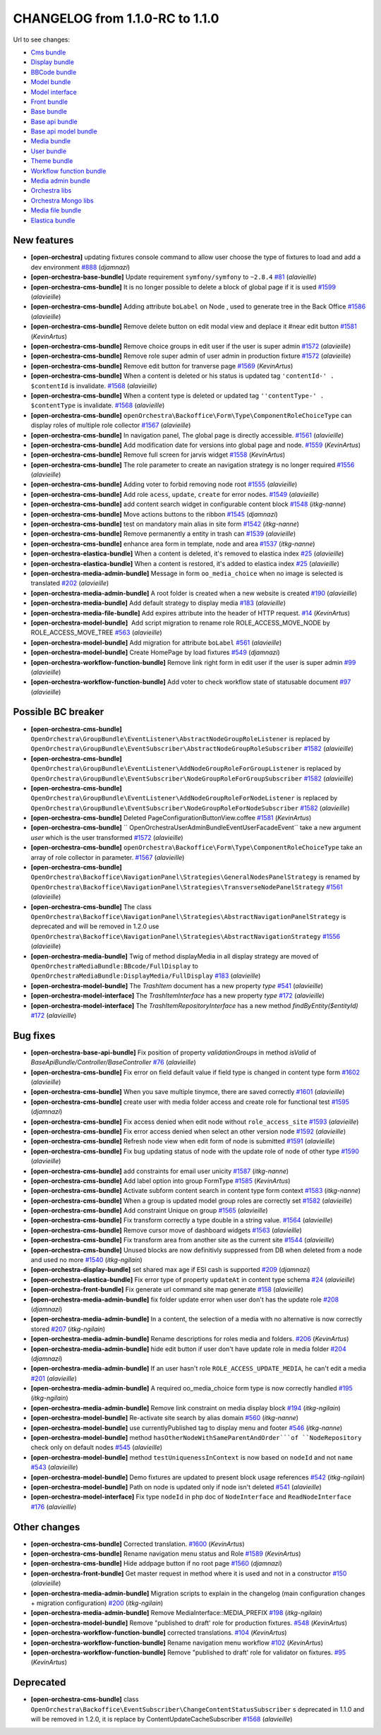 CHANGELOG from 1.1.0-RC to 1.1.0
================================

Url to see changes:

- `Cms bundle`_
- `Display bundle`_
- `BBCode bundle`_
- `Model bundle`_
- `Model interface`_
- `Front bundle`_
- `Base bundle`_
- `Base api bundle`_
- `Base api model bundle`_
- `Media bundle`_
- `User bundle`_
- `Theme bundle`_
- `Workflow function bundle`_
- `Media admin bundle`_
- `Orchestra libs`_
- `Orchestra Mongo libs`_
- `Media file bundle`_
- `Elastica bundle`_

New features
------------

- **[open-orchestra]** updating fixtures console command to allow user choose the type of fixtures to load and add a dev environment `#888 <https://github.com/open-orchestra/open-orchestra/pull/888>`_ (*djamnazi*)
- **[open-orchestra-base-bundle]** Update requirement ``symfony/symfony`` to ``~2.8.4`` `#81 <https://github.com/open-orchestra/open-orchestra-base-bundle/pull/81>`_ (*alavieille*)
- **[open-orchestra-cms-bundle]** It is no longer possible to delete a block of global page if it is used `#1599 <https://github.com/open-orchestra/open-orchestra-cms-bundle/pull/1599>`_ (*alavieille*)
- **[open-orchestra-cms-bundle]** Adding attribute ``boLabel`` on Node , used to generate tree in the Back Office `#1586 <https://github.com/open-orchestra/open-orchestra-cms-bundle/pull/1586>`_ (*alavieille*)
- **[open-orchestra-cms-bundle]** Remove delete button on edit modal view and deplace it #near edit button `#1581 <https://github.com/open-orchestra/open-orchestra-cms-bundle/pull/1581>`_ (*KevinArtus*)
- **[open-orchestra-cms-bundle]** Remove choice groups  in edit user if the user is super admin `#1572 <https://github.com/open-orchestra/open-orchestra-cms-bundle/pull/1572>`_ (*alavieille*)
- **[open-orchestra-cms-bundle]** Remove role super admin of user admin in production fixture `#1572 <https://github.com/open-orchestra/open-orchestra-cms-bundle/pull/1572>`_ (*alavieille*)
- **[open-orchestra-cms-bundle]** Remove edit button for tranverse page `#1569 <https://github.com/open-orchestra/open-orchestra-cms-bundle/pull/1569>`_ (*KevinArtus*)
- **[open-orchestra-cms-bundle]** When a content is deleted or his status is updated tag ``'contentId-' . $contentId`` is invalidate. `#1568 <https://github.com/open-orchestra/open-orchestra-cms-bundle/pull/1568>`_ (*alavieille*)
- **[open-orchestra-cms-bundle]** When a content type is deleted or updated tag ``''contentType-' . $contentType`` is invalidate. `#1568 <https://github.com/open-orchestra/open-orchestra-cms-bundle/pull/1568>`_ (*alavieille*)
- **[open-orchestra-cms-bundle]** ``openOrchestra\Backoffice\Form\Type\ComponentRoleChoiceType`` can display roles of multiple role collector `#1567 <https://github.com/open-orchestra/open-orchestra-cms-bundle/pull/1567>`_ (*alavieille*)
- **[open-orchestra-cms-bundle]** In navigation panel, The global page is directly accessible. `#1561 <https://github.com/open-orchestra/open-orchestra-cms-bundle/pull/1561>`_ (*alavieille*)
- **[open-orchestra-cms-bundle]** Add modification date for versions into global page and node. `#1559 <https://github.com/open-orchestra/open-orchestra-cms-bundle/pull/1559>`_ (*KevinArtus*)
- **[open-orchestra-cms-bundle]** Remove full screen for jarvis widget `#1558 <https://github.com/open-orchestra/open-orchestra-cms-bundle/pull/1558>`_ (*KevinArtus*)
- **[open-orchestra-cms-bundle]** The role parameter to create an navigation strategy is no longer required `#1556 <https://github.com/open-orchestra/open-orchestra-cms-bundle/pull/1556>`_ (*alavieille*)
- **[open-orchestra-cms-bundle]** Adding voter to forbid removing node root `#1555 <https://github.com/open-orchestra/open-orchestra-cms-bundle/pull/1555>`_ (*alavieille*)
- **[open-orchestra-cms-bundle]** Add role ``acess``, ``update``, ``create`` for error nodes. `#1549 <https://github.com/open-orchestra/open-orchestra-cms-bundle/pull/1549>`_ (*alavieille*)
- **[open-orchestra-cms-bundle]** add content search widget in configurable content block `#1548 <https://github.com/open-orchestra/open-orchestra-cms-bundle/pull/1548>`_ (*itkg-nanne*)
- **[open-orchestra-cms-bundle]** Move actions buttons to the ribbon `#1545 <https://github.com/open-orchestra/open-orchestra-cms-bundle/pull/1545>`_ (*djamnazi*)
- **[open-orchestra-cms-bundle]** test on mandatory main alias in site form `#1542 <https://github.com/open-orchestra/open-orchestra-cms-bundle/pull/1542>`_ (*itkg-nanne*)
- **[open-orchestra-cms-bundle]** Remove permanently a entity in trash can `#1539 <https://github.com/open-orchestra/open-orchestra-cms-bundle/pull/1539>`_ (*alavieille*)
- **[open-orchestra-cms-bundle]** enhance area form in template, node and area `#1537 <https://github.com/open-orchestra/open-orchestra-cms-bundle/pull/1537>`_ (*itkg-nanne*)
- **[open-orchestra-elastica-bundle]** When a content is deleted, it's removed to elastica index `#25 <https://github.com/open-orchestra/open-orchestra-elastica-bundle/pull/25>`_ (*alavieille*)
- **[open-orchestra-elastica-bundle]** When a content is restored, it's added to elastica index `#25 <https://github.com/open-orchestra/open-orchestra-elastica-bundle/pull/25>`_ (*alavieille*)
- **[open-orchestra-media-admin-bundle]** Message in form ``oo_media_choice`` when no image is selected is translated `#202 <https://github.com/open-orchestra/open-orchestra-media-admin-bundle/pull/202>`_ (*alavieille*)
- **[open-orchestra-media-admin-bundle]** A root folder is created when a new website is created `#190 <https://github.com/open-orchestra/open-orchestra-media-admin-bundle/pull/190>`_ (*alavieille*)
- **[open-orchestra-media-bundle]** Add default strategy to display media `#183 <https://github.com/open-orchestra/open-orchestra-media-bundle/pull/183>`_ (*alavieille*)
- **[open-orchestra-media-file-bundle]** Add expires attribute into the header of HTTP request. `#14 <https://github.com/open-orchestra/open-orchestra-media-file-bundle/pull/14>`_ (*KevinArtus*)
- **[open-orchestra-model-bundle]**  Add script migration to rename role  ROLE_ACCESS_MOVE_NODE by ROLE_ACCESS_MOVE_TREE `#563 <https://github.com/open-orchestra/open-orchestra-model-bundle/pull/563>`_ (*alavieille*)
- **[open-orchestra-model-bundle]** Add migration for attribute ``boLabel`` `#561 <https://github.com/open-orchestra/open-orchestra-model-bundle/pull/561>`_ (*alavieille*)
- **[open-orchestra-model-bundle]** Create HomePage by load fixtures `#549 <https://github.com/open-orchestra/open-orchestra-model-bundle/pull/549>`_ (*djamnazi*)
- **[open-orchestra-workflow-function-bundle]** Remove link right form in edit user if the user is super admin `#99 <https://github.com/open-orchestra/open-orchestra-workflow-function-bundle/pull/99>`_ (*alavieille*)
- **[open-orchestra-workflow-function-bundle]** Add voter to check workflow state of statusable document `#97 <https://github.com/open-orchestra/open-orchestra-workflow-function-bundle/pull/97>`_ (*alavieille*)

Possible BC breaker
-------------------

- **[open-orchestra-cms-bundle]** ``OpenOrchestra\GroupBundle\EventListener\AbstractNodeGroupRoleListener`` is replaced by ``OpenOrchestra\GroupBundle\EventSubscriber\AbstractNodeGroupRoleSubscriber`` `#1582 <https://github.com/open-orchestra/open-orchestra-cms-bundle/pull/1582>`_ (*alavieille*)
- **[open-orchestra-cms-bundle]** ``OpenOrchestra\GroupBundle\EventListener\AddNodeGroupRoleForGroupListener`` is replaced by ``OpenOrchestra\GroupBundle\EventSubscriber\NodeGroupRoleForGroupSubscriber`` `#1582 <https://github.com/open-orchestra/open-orchestra-cms-bundle/pull/1582>`_ (*alavieille*)
- **[open-orchestra-cms-bundle]** ``OpenOrchestra\GroupBundle\EventListener\AddNodeGroupRoleForNodeListener`` is replaced by ``OpenOrchestra\GroupBundle\EventSubscriber\NodeGroupRoleForNodeSubscriber`` `#1582 <https://github.com/open-orchestra/open-orchestra-cms-bundle/pull/1582>`_ (*alavieille*)
- **[open-orchestra-cms-bundle]** Deleted PageConfigurationButtonView.coffee `#1581 <https://github.com/open-orchestra/open-orchestra-cms-bundle/pull/1581>`_ (*KevinArtus*)
- **[open-orchestra-cms-bundle]** `` OpenOrchestra\UserAdminBundle\Event\UserFacadeEvent`` take a new argument `user` which is the user transformed `#1572 <https://github.com/open-orchestra/open-orchestra-cms-bundle/pull/1572>`_ (*alavieille*)
- **[open-orchestra-cms-bundle]** ``openOrchestra\Backoffice\Form\Type\ComponentRoleChoiceType`` take an array of role collector in parameter. `#1567 <https://github.com/open-orchestra/open-orchestra-cms-bundle/pull/1567>`_ (*alavieille*)
- **[open-orchestra-cms-bundle]** ``OpenOrchestra\Backoffice\NavigationPanel\Strategies\GeneralNodesPanelStrategy`` is renamed by ``OpenOrchestra\Backoffice\NavigationPanel\Strategies\TransverseNodePanelStrategy`` `#1561 <https://github.com/open-orchestra/open-orchestra-cms-bundle/pull/1561>`_ (*alavieille*)
- **[open-orchestra-cms-bundle]** The class ``OpenOrchestra\Backoffice\NavigationPanel\Strategies\AbstractNavigationPanelStrategy`` is deprecated and will be removed in 1.2.0 use ``OpenOrchestra\Backoffice\NavigationPanel\Strategies\AbstractNavigationStrategy`` `#1556 <https://github.com/open-orchestra/open-orchestra-cms-bundle/pull/1556>`_ (*alavieille*)
- **[open-orchestra-media-bundle]** Twig of method displayMedia in all display strategy are moved of ``OpenOrchestraMediaBundle:BBcode/FullDisplay`` to ``OpenOrchestraMediaBundle:DisplayMedia/FullDisplay`` `#183 <https://github.com/open-orchestra/open-orchestra-media-bundle/pull/183>`_ (*alavieille*)
- **[open-orchestra-model-bundle]** The `TrashItem` document has a new property `type` `#541 <https://github.com/open-orchestra/open-orchestra-model-bundle/pull/541>`_ (*alavieille*)
- **[open-orchestra-model-interface]** The `TrashItemInterface` has a new property `type` `#172 <https://github.com/open-orchestra/open-orchestra-model-interface/pull/172>`_ (*alavieille*)
- **[open-orchestra-model-interface]** The `TrashItemRepositoryInterface` has a new method `findByEntity($entityId)` `#172 <https://github.com/open-orchestra/open-orchestra-model-interface/pull/172>`_ (*alavieille*)

Bug fixes
---------

- **[open-orchestra-base-api-bundle]** Fix position of property `validationGroups` in method `isValid` of `BaseApiBundle/Controller/BaseController` `#76 <https://github.com/open-orchestra/open-orchestra-base-api-bundle/pull/76>`_ (*alavieille*)
- **[open-orchestra-cms-bundle]** Fix error on field default value if field type is changed in content type form `#1602 <https://github.com/open-orchestra/open-orchestra-cms-bundle/pull/1602>`_ (*alavieille*)
- **[open-orchestra-cms-bundle]** When you save multiple tinymce, there are saved correctly `#1601 <https://github.com/open-orchestra/open-orchestra-cms-bundle/pull/1601>`_ (*alavieille*)
- **[open-orchestra-cms-bundle]** create user with media folder access and create role for functional test `#1595 <https://github.com/open-orchestra/open-orchestra-cms-bundle/pull/1595>`_ (*djamnazi*)
- **[open-orchestra-cms-bundle]** Fix access denied when edit node without ``role_access_site`` `#1593 <https://github.com/open-orchestra/open-orchestra-cms-bundle/pull/1593>`_ (*alavieille*)
- **[open-orchestra-cms-bundle]** Fix error access denied when select an other version node `#1592 <https://github.com/open-orchestra/open-orchestra-cms-bundle/pull/1592>`_ (*alavieille*)
- **[open-orchestra-cms-bundle]** Refresh node view when edit form of node  is submitted `#1591 <https://github.com/open-orchestra/open-orchestra-cms-bundle/pull/1591>`_ (*alavieille*)
- **[open-orchestra-cms-bundle]** Fix bug updating status of node with the update role of node of other type `#1590 <https://github.com/open-orchestra/open-orchestra-cms-bundle/pull/1590>`_ (*alavieille*)
- **[open-orchestra-cms-bundle]** add constraints for email user unicity `#1587 <https://github.com/open-orchestra/open-orchestra-cms-bundle/pull/1587>`_ (*itkg-nanne*)
- **[open-orchestra-cms-bundle]** Add label option into group FormType `#1585 <https://github.com/open-orchestra/open-orchestra-cms-bundle/pull/1585>`_ (*KevinArtus*)
- **[open-orchestra-cms-bundle]** Activate subform content search in content type form context `#1583 <https://github.com/open-orchestra/open-orchestra-cms-bundle/pull/1583>`_ (*itkg-nanne*)
- **[open-orchestra-cms-bundle]** When a group is updated model group roles are correctly set `#1582 <https://github.com/open-orchestra/open-orchestra-cms-bundle/pull/1582>`_ (*alavieille*)
- **[open-orchestra-cms-bundle]** Add constraint Unique on group `#1565 <https://github.com/open-orchestra/open-orchestra-cms-bundle/pull/1565>`_ (*alavieille*)
- **[open-orchestra-cms-bundle]** Fix transform correctly a type double in a string value. `#1564 <https://github.com/open-orchestra/open-orchestra-cms-bundle/pull/1564>`_ (*alavieille*)
- **[open-orchestra-cms-bundle]** Remove cursor move of dashboard widgets `#1563 <https://github.com/open-orchestra/open-orchestra-cms-bundle/pull/1563>`_ (*alavieille*)
- **[open-orchestra-cms-bundle]** Fix transform area from another site as the current site `#1544 <https://github.com/open-orchestra/open-orchestra-cms-bundle/pull/1544>`_ (*alavieille*)
- **[open-orchestra-cms-bundle]** Unused blocks are now definitivly suppressed from DB when deleted from a node and used no more `#1540 <https://github.com/open-orchestra/open-orchestra-cms-bundle/pull/1540>`_ (*itkg-ngilain*)
- **[open-orchestra-display-bundle]** set shared max age if ESI cash is supported `#209 <https://github.com/open-orchestra/open-orchestra-display-bundle/pull/209>`_ (*djamnazi*)
- **[open-orchestra-elastica-bundle]** Fix error type of property ``updateAt`` in content type schema `#24 <https://github.com/open-orchestra/open-orchestra-elastica-bundle/pull/24>`_ (*alavieille*)
- **[open-orchestra-front-bundle]** Fix generate url command site map generate `#158 <https://github.com/open-orchestra/open-orchestra-front-bundle/pull/158>`_ (*alavieille*)
- **[open-orchestra-media-admin-bundle]** fix folder update error when user don't has the update role `#208 <https://github.com/open-orchestra/open-orchestra-media-admin-bundle/pull/208>`_ (*djamnazi*)
- **[open-orchestra-media-admin-bundle]** In a content, the selection of a media with no alternative is now correctly stored `#207 <https://github.com/open-orchestra/open-orchestra-media-admin-bundle/pull/207>`_ (*itkg-ngilain*)
- **[open-orchestra-media-admin-bundle]** Rename descriptions for roles media and folders. `#206 <https://github.com/open-orchestra/open-orchestra-media-admin-bundle/pull/206>`_ (*KevinArtus*)
- **[open-orchestra-media-admin-bundle]** hide edit button if user don't have update role in media folder `#204 <https://github.com/open-orchestra/open-orchestra-media-admin-bundle/pull/204>`_ (*djamnazi*)
- **[open-orchestra-media-admin-bundle]** If an user hasn't role ``ROLE_ACCESS_UPDATE_MEDIA``, he can't edit a media `#201 <https://github.com/open-orchestra/open-orchestra-media-admin-bundle/pull/201>`_ (*alavieille*)
- **[open-orchestra-media-admin-bundle]** A required oo_media_choice form type is now correctly handled `#195 <https://github.com/open-orchestra/open-orchestra-media-admin-bundle/pull/195>`_ (*itkg-ngilain*)
- **[open-orchestra-media-admin-bundle]** Remove link constraint on media display block `#194 <https://github.com/open-orchestra/open-orchestra-media-admin-bundle/pull/194>`_ (*itkg-ngilain*)
- **[open-orchestra-model-bundle]** Re-activate site search by alias domain `#560 <https://github.com/open-orchestra/open-orchestra-model-bundle/pull/560>`_ (*itkg-nanne*)
- **[open-orchestra-model-bundle]** use currentlyPublished tag to display menu and footer `#546 <https://github.com/open-orchestra/open-orchestra-model-bundle/pull/546>`_ (*itkg-nanne*)
- **[open-orchestra-model-bundle]** method ``hasOtherNodeWithSameParentAndOrder```of ``NodeRepository`` check only on default nodes `#545 <https://github.com/open-orchestra/open-orchestra-model-bundle/pull/545>`_ (*alavieille*)
- **[open-orchestra-model-bundle]** method ``testUniquenessInContext`` is now based on ``nodeId`` and not ``name`` `#543 <https://github.com/open-orchestra/open-orchestra-model-bundle/pull/543>`_ (*alavieille*)
- **[open-orchestra-model-bundle]** Demo fixtures are updated to present block usage references `#542 <https://github.com/open-orchestra/open-orchestra-model-bundle/pull/542>`_ (*itkg-ngilain*)
- **[open-orchestra-model-bundle]** Path on node is updated only if node isn't deleted `#541 <https://github.com/open-orchestra/open-orchestra-model-bundle/pull/541>`_ (*alavieille*)
- **[open-orchestra-model-interface]** Fix type ``nodeId`` in php doc of ``NodeInterface`` and ``ReadNodeInterface`` `#176 <https://github.com/open-orchestra/open-orchestra-model-interface/pull/176>`_ (*alavieille*)

Other changes
-------------

- **[open-orchestra-cms-bundle]** Corrected translation. `#1600 <https://github.com/open-orchestra/open-orchestra-cms-bundle/pull/1600>`_ (*KevinArtus*)
- **[open-orchestra-cms-bundle]** Rename navigation menu status and Role `#1589 <https://github.com/open-orchestra/open-orchestra-cms-bundle/pull/1589>`_ (*KevinArtus*)
- **[open-orchestra-cms-bundle]** Hide addpage button if no root page `#1560 <https://github.com/open-orchestra/open-orchestra-cms-bundle/pull/1560>`_ (*djamnazi*)
- **[open-orchestra-front-bundle]** Get master request in method where it is used and not in a constructor `#150 <https://github.com/open-orchestra/open-orchestra-front-bundle/pull/150>`_ (*alavieille*)
- **[open-orchestra-media-admin-bundle]** Migration scripts to explain in the changelog (main configuration changes + migration configuration) `#200 <https://github.com/open-orchestra/open-orchestra-media-admin-bundle/pull/200>`_ (*itkg-ngilain*)
- **[open-orchestra-media-admin-bundle]** Remove MediaInterface::MEDIA_PREFIX `#198 <https://github.com/open-orchestra/open-orchestra-media-admin-bundle/pull/198>`_ (*itkg-ngilain*)
- **[open-orchestra-model-bundle]** Remove "published to draft' role for production fixtures. `#548 <https://github.com/open-orchestra/open-orchestra-model-bundle/pull/548>`_ (*KevinArtus*)
- **[open-orchestra-workflow-function-bundle]** corrected translations. `#104 <https://github.com/open-orchestra/open-orchestra-workflow-function-bundle/pull/104>`_ (*KevinArtus*)
- **[open-orchestra-workflow-function-bundle]** Rename navigation menu workflow `#102 <https://github.com/open-orchestra/open-orchestra-workflow-function-bundle/pull/102>`_ (*KevinArtus*)
- **[open-orchestra-workflow-function-bundle]** Remove "published to draft' role for validator on fixtures. `#95 <https://github.com/open-orchestra/open-orchestra-workflow-function-bundle/pull/95>`_ (*KevinArtus*)

Deprecated
----------

- **[open-orchestra-cms-bundle]** class ``OpenOrchestra\Backoffice\EventSubscriber\ChangeContentStatusSubscriber`` s deprecated in 1.1.0 and will be removed in 1.2.0, it is replace by ContentUpdateCacheSubscriber `#1568 <https://github.com/open-orchestra/open-orchestra-cms-bundle/pull/1568>`_ (*alavieille*)

.. _`Cms bundle`: https://github.com/open-orchestra/open-orchestra-cms-bundle/compare/v1.1.0-RC...v1.1.0
.. _`Display bundle`: https://github.com/open-orchestra/open-orchestra-display-bundle/compare/v1.1.0-RC...v1.1.0
.. _`BBCode bundle`: https://github.com/open-orchestra/open-orchestra-bbcode-bundle/compare/v1.1.0-RC...v1.1.0
.. _`Model bundle`: https://github.com/open-orchestra/open-orchestra-model-bundle/compare/v1.1.0-RC...v1.1.0
.. _`Model interface`: https://github.com/open-orchestra/open-orchestra-model-interface/compare/v1.1.0-RC...v1.1.0
.. _`Front bundle`: https://github.com/open-orchestra/open-orchestra-front-bundle/compare/v1.1.0-RC...v1.1.0
.. _`Base bundle`: https://github.com/open-orchestra/open-orchestra-base-bundle/compare/v1.1.0-RC...v1.1.0
.. _`Base api bundle`: https://github.com/open-orchestra/open-orchestra-base-api-bundle/compare/v1.1.0-RC...v1.1.0
.. _`Base api model bundle`: https://github.com/open-orchestra/open-orchestra-base-api-mongo-model-bundle/compare/v1.1.0-RC...v1.1.0
.. _`Media bundle`: https://github.com/open-orchestra/open-orchestra-media-bundle/compare/v1.1.0-RC...v1.1.0
.. _`User bundle`: https://github.com/open-orchestra/open-orchestra-user-bundle/compare/v1.1.0-RC...v1.1.0
.. _`Theme bundle`: https://github.com/open-orchestra/open-orchestra-theme-bundle/compare/v1.1.0-RC...v1.1.0
.. _`Workflow function bundle`: https://github.com/open-orchestra/open-orchestra-worflow-function-bundle/compare/v1.1.0-RC...v1.1.0
.. _`Media admin bundle`: https://github.com/open-orchestra/open-orchestra-media-admin-bundle/compare/v1.1.0-RC...v1.1.0
.. _`Orchestra libs`: https://github.com/open-orchestra/open-orchestra-libs/compare/v1.1.0-RC...v1.1.0
.. _`Orchestra Mongo libs`: https://github.com/open-orchestra/open-orchestra-mongo-libs/compare/v1.1.0-RC...v1.1.0
.. _`Media file bundle`: https://github.com/open-orchestra/open-orchestra-media-file-bundle/compare/v1.1.0-RC...v1.1.0
.. _`Elastica bundle`: https://github.com/open-orchestra/open-orchestra-elastica-bundle/compare/v1.1.0-RC...v1.1.0
